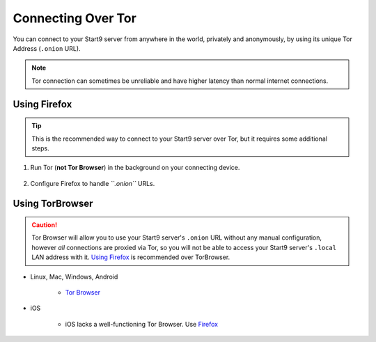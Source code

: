 .. _connecting-tor:

===================
Connecting Over Tor
===================

You can connect to your Start9 server from anywhere in the world, privately and anonymously, by using its unique Tor Address (``.onion`` URL).

.. note:: Tor connection can sometimes be unreliable and have higher latency than normal internet connections.

Using Firefox
-------------

.. tip:: This is the recommended way to connect to your Start9 server over Tor, but it requires some additional steps.

#. Run Tor (**not Tor Browser**) in the background on your connecting device.

    .. toctree::
      :maxdepth: 2

      tor-os/index

#. Configure Firefox to handle *``.onion``* URLs.

    .. toctree::
      :maxdepth: 2

      tor-firefox/index


Using TorBrowser
-------------------

.. caution::  Tor Browser will allow you to use your Start9 server's ``.onion`` URL without any manual configuration, however *all* connections are proxied via Tor, so you will not be able to access your Start9 server's ``.local`` LAN address with it.  `Using Firefox <#using-firefox>`_ is recommended over TorBrowser.

* Linux, Mac, Windows, Android

    * `Tor Browser <https://torproject.org/download/>`_

* iOS

    * iOS lacks a well-functioning Tor Browser. Use `Firefox <tor-firefox/torff-ios>`_
